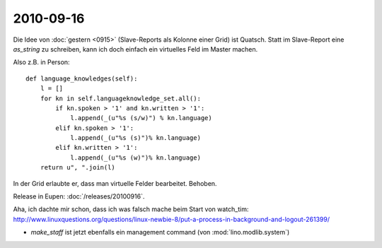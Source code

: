 2010-09-16
==========

Die Idee von :doc:`gestern <0915>` (Slave-Reports als Kolonne einer Grid) ist Quatsch. 
Statt im Slave-Report eine `as_string` zu schreiben, kann ich doch einfach 
ein virtuelles Feld im Master machen. 

Also z.B. in Person::

  def language_knowledges(self):
      l = []
      for kn in self.languageknowledge_set.all():
          if kn.spoken > '1' and kn.written > '1':
              l.append(_(u"%s (s/w)") % kn.language)
          elif kn.spoken > '1':
              l.append(_(u"%s (s)")% kn.language)
          elif kn.written > '1':
              l.append(_(u"%s (w)")% kn.language)
      return u", ".join(l)


In der Grid erlaubte er, dass man virtuelle Felder bearbeitet. Behoben.

Release in Eupen: :doc:`/releases/20100916`.

Aha, ich dachte mir schon, dass ich was falsch mache beim Start von watch_tim:
http://www.linuxquestions.org/questions/linux-newbie-8/put-a-process-in-background-and-logout-261399/  

- `make_staff` ist jetzt ebenfalls ein management command (von :mod:`lino.modlib.system`)

